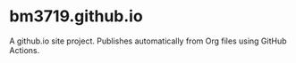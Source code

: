 * bm3719.github.io

A github.io site project.  Publishes automatically from Org files using GitHub
Actions.

